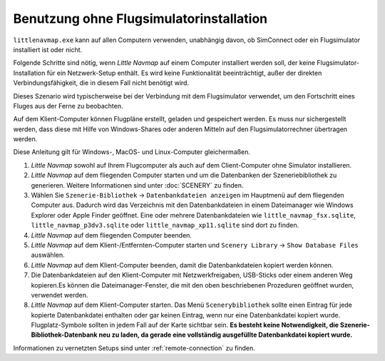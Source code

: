 Benutzung ohne Flugsimulatorinstallation
-----------------------------------------

``littlenavmap.exe`` kann auf allen Computern verwenden, unabhängig
davon, ob SimConnect oder ein Flugsimulator installiert ist oder nicht.

Folgende Schritte sind nötig, wenn *Little Navmap* auf einem Computer
installiert werden soll, der keine Flugsimulator-Installation für ein
Netzwerk-Setup enthält. Es wird keine Funktionalität beeinträchtigt,
außer der direkten Verbindungsfähigkeit, die in diesem Fall nicht
benötigt wird.

Dieses Szenario wird typischerweise bei der Verbindung mit dem
Flugsimulator verwendet, um den Fortschritt eines Fluges aus der Ferne
zu beobachten.

Auf dem Klient-Computer können Flugpläne erstellt, geladen und
gespeichert werden. Es muss nur sichergestellt werden, dass diese mit
Hilfe von Windows-Shares oder anderen Mitteln auf den
Flugsimulatorrechner übertragen werden.

Diese Anleitung gilt für Windows-, MacOS- und Linux-Computer
gleichermaßen.

#. *Little Navmap* sowohl auf Ihrem Flugcomputer als auch auf dem
   Client-Computer ohne Simulator installieren.
#. *Little Navmap* auf dem fliegenden Computer starten und um die
   Datenbanken der Szeneriebibliothek zu generieren. Weitere
   Informationen sind unter :doc:`SCENERY` zu finden.
#. Wählen Sie ``Szenerie-Bibliothek`` -> ``Datenbankdateien anzeigen``
   im Hauptmenü auf dem fliegenden Computer aus. Dadurch wird das
   Verzeichnis mit den Datenbankdateien in einem Dateimanager wie
   Windows Explorer oder Apple Finder geöffnet. Eine oder mehrere
   Datenbankdateien wie ``little_navmap_fsx.sqlite``,
   ``little_navmap_p3dv3.sqlite`` oder ``little_navmap_xp11.sqlite``
   sind dort zu finden.
#. *Little Navmap* auf dem fliegenden Computer beenden.
#. *Little Navmap* auf dem Klient-/Entfernten-Computer starten und
   ``Scenery Library`` -> ``Show Database Files`` auswählen.
#. *Little Navmap* auf dem Klient-Computer beenden, damit die
   Datenbankdateien kopiert werden können.
#. Die Datenbankdateien auf den Klient-Computer mit Netzwerkfreigaben,
   USB-Sticks oder einem anderen Weg kopieren.Es können die
   Dateimanager-Fenster, die mit den oben beschriebenen Prozeduren
   geöffnet wurden, verwendet werden.
#. *Little Navmap* auf dem Klient-Computer starten. Das Menü
   ``Scenerybibliothek`` sollte einen Eintrag für jede kopierte
   Datenbankdatei enthalten oder gar keinen Eintrag, wenn nur eine
   Datenbankdatei kopiert wurde. Flugplatz-Symbole sollten in jedem Fall
   auf der Karte sichtbar sein. **Es besteht keine Notwendigkeit, die
   Szenerie-Bibliothek-Datenbank neu zu laden, da gerade eine
   vollständig ausgefüllte Datenbankdatei kopiert wurde.**

Informationen zu vernetzten Setups sind unter :ref:`remote-connection` zu finden.
